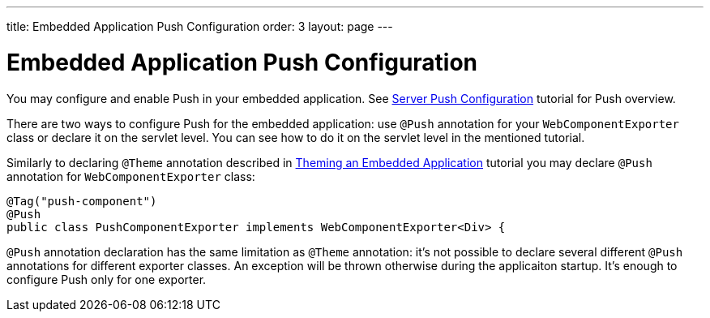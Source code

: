 ---
title: Embedded Application Push Configuration
order: 3
layout: page
---

ifdef::env-github[:outfilesuffix: .asciidoc]

= Embedded Application Push Configuration

You may configure and enable Push in your embedded application.
See <<../advanced/tutorial-push-configuration#,Server Push Configuration>> tutorial 
for Push overview.

There are two ways to configure Push for the embedded application: use 
`@Push` annotation for your `WebComponentExporter` class or declare it
on the servlet level. You can see how to do it on the servlet level in the
mentioned tutorial.

Similarly to declaring `@Theme` annotation described in 
<<tutorial-webcomponent-theming#,Theming an Embedded Application>> tutorial 
you may declare `@Push`  annotation for `WebComponentExporter` class:

[source, java]
----
@Tag("push-component")
@Push
public class PushComponentExporter implements WebComponentExporter<Div> {
----

`@Push` annotation declaration has the same limitation as `@Theme` annotation:
it's not possible to declare several different `@Push` annotations for different
exporter classes. An exception will be thrown otherwise during the applicaiton
startup. It's enough to configure Push only for one exporter.  